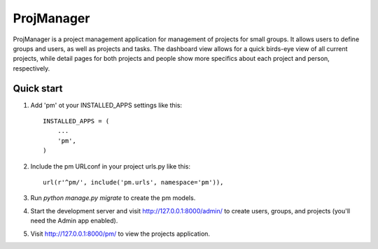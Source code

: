 =====
ProjManager
=====

ProjManager is a project management application for management of projects for small groups. It allows users to define groups and users, as well as projects and tasks. The dashboard view allows for a quick birds-eye view of all current projects, while detail pages for both projects and people show more specifics about each project and person, respectively.

Quick start
-----

1. Add 'pm' ot your INSTALLED_APPS settings like this::

    INSTALLED_APPS = (
        ...
        'pm',
    )

2. Include the pm URLconf in your project urls.py like this::

	url(r'^pm/', include('pm.urls', namespace='pm')),

3. Run `python manage.py migrate` to create the pm models.

4. Start the development server and visit http://127.0.0.1:8000/admin/ to create users, groups, and projects (you'll need the Admin app enabled).

5. Visit http://127.0.0.1:8000/pm/ to view the projects application.